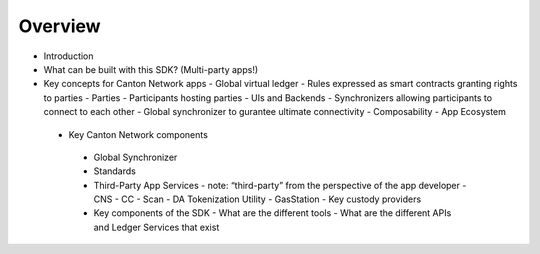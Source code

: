 Overview
===========

- Introduction
- What can be built with this SDK? (Multi-party apps!)
- Key concepts for Canton Network apps
  - Global virtual ledger
  - Rules expressed as smart contracts granting rights to parties
  - Parties
  - Participants hosting parties
  - UIs and Backends
  - Synchronizers allowing participants to connect to each other
  - Global synchronizer to gurantee ultimate connectivity
  - Composability
  - App Ecosystem

 - Key Canton Network components
  - Global Synchronizer
  - Standards
  - Third-Party App Services
    - note: “third-party” from the perspective of the app developer
    - CNS
    - CC
    - Scan
    - DA Tokenization Utility
    - GasStation
    - Key custody providers
  - Key components of the SDK
    - What are the different tools
    - What are the different APIs and Ledger Services that exist
